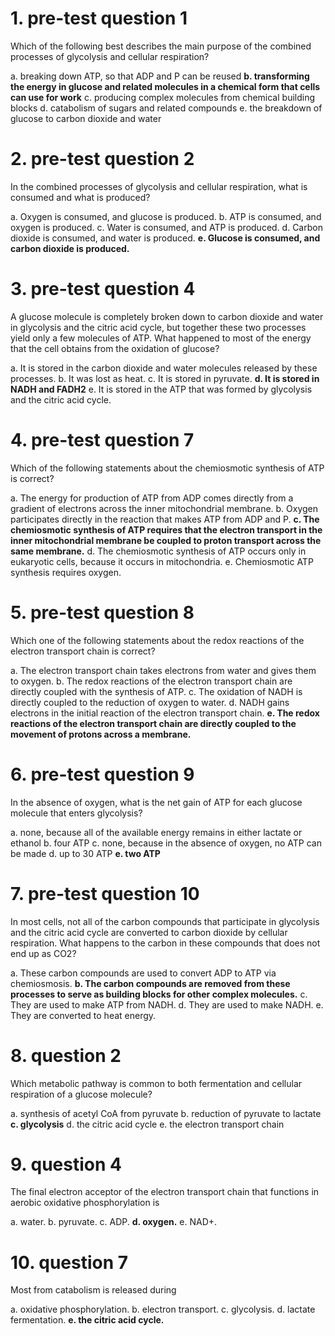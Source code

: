 * 1. pre-test question 1

Which of the following best describes the main purpose of the combined processes of glycolysis and cellular respiration?

a. breaking down ATP, so that ADP and P can be reused
*b. transforming the energy in glucose and related molecules in a chemical form that cells can use for work*
c. producing complex molecules from chemical building blocks
d. catabolism of sugars and related compounds
e. the breakdown of glucose to carbon dioxide and water

* 2. pre-test question 2

In the combined processes of glycolysis and cellular respiration, what is consumed and what is produced?

a. Oxygen is consumed, and glucose is produced.
b. ATP is consumed, and oxygen is produced.
c. Water is consumed, and ATP is produced.
d. Carbon dioxide is consumed, and water is produced.
*e. Glucose is consumed, and carbon dioxide is produced.*

* 3. pre-test question 4

A glucose molecule is completely broken down to carbon dioxide and water in glycolysis and the citric acid cycle, but together these two processes yield only a few molecules of ATP. What happened to most of the energy that the cell obtains from the oxidation of glucose?

a. It is stored in the carbon dioxide and water molecules released by these processes.
b. It was lost as heat.
c. It is stored in pyruvate.
*d. It is stored in NADH and FADH2*
e. It is stored in the ATP that was formed by glycolysis and the citric acid cycle.

* 4. pre-test question 7

Which of the following statements about the chemiosmotic synthesis of ATP is correct?

a. The energy for production of ATP from ADP comes directly from a gradient of electrons across the inner mitochondrial membrane.
b. Oxygen participates directly in the reaction that makes ATP from ADP and P.
*c. The chemiosmotic synthesis of ATP requires that the electron transport in the inner mitochondrial membrane be coupled to proton transport across the same membrane.*
d. The chemiosmotic synthesis of ATP occurs only in eukaryotic cells, because it occurs in mitochondria.
e. Chemiosmotic ATP synthesis requires oxygen.

* 5. pre-test question 8

Which one of the following statements about the redox reactions of the electron transport chain is correct?

a. The electron transport chain takes electrons from water and gives them to oxygen.
b. The redox reactions of the electron transport chain are directly coupled with the synthesis of ATP.
c. The oxidation of NADH is directly coupled to the reduction of oxygen to water.
d. NADH gains electrons in the initial reaction of the electron transport chain.
*e. The redox reactions of the electron transport chain are directly coupled to the movement of protons across a membrane.*

* 6. pre-test question 9

In the absence of oxygen, what is the net gain of ATP for each glucose molecule that enters glycolysis?

a. none, because all of the available energy remains in either lactate or ethanol
b. four ATP
c. none, because in the absence of oxygen, no ATP can be made
d. up to 30 ATP
*e. two ATP*

* 7. pre-test question 10

In most cells, not all of the carbon compounds that participate in glycolysis and the citric acid cycle are converted to carbon dioxide by cellular respiration. What happens to the carbon in these compounds that does not end up as CO2?

a. These carbon compounds are used to convert ADP to ATP via chemiosmosis.
*b. The carbon compounds are removed from these processes to serve as building blocks for other complex molecules.*
c. They are used to make ATP from NADH.
d. They are used to make NADH.
e. They are converted to heat energy.

* 8. question 2

Which metabolic pathway is common to both fermentation and cellular respiration of a glucose molecule?

a. synthesis of acetyl CoA from pyruvate
b. reduction of pyruvate to lactate
*c. glycolysis*
d. the citric acid cycle
e. the electron transport chain

* 9. question 4

The final electron acceptor of the electron transport chain that functions in aerobic oxidative phosphorylation is

a. water.
b. pyruvate.
c. ADP.
*d. oxygen.*
e. NAD+.

* 10. question 7

Most from catabolism is released during

a. oxidative phosphorylation.
b. electron transport.
c. glycolysis.
d. lactate fermentation.
*e. the citric acid cycle.*
